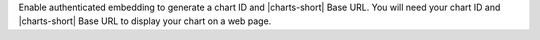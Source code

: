 Enable authenticated embedding to generate a chart ID and |charts-short|
Base URL. You will need your chart ID and |charts-short| Base URL to 
display your chart on a web page.
